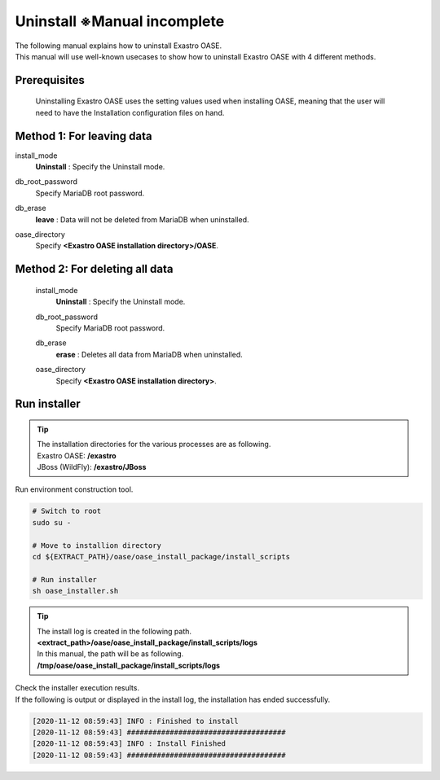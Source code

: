 =========================
Uninstall ※Manual incomplete
=========================

| The following manual explains how to uninstall Exastro OASE.
| This manual will use well-known usecases to show how to uninstall Exastro OASE with 4 different methods.


Prerequisites
========

 Uninstalling Exastro OASE uses the setting values used when installing OASE, meaning that the user will need to have the Installation configuration files on hand.


Method 1: For leaving data
============================

install_mode
  | **Uninstall** : Specify the Uninstall mode.

db_root_password
  | Specify MariaDB root password.

db_erase
  | **leave** : Data will not be deleted from MariaDB when uninstalled.

oase_directory
  | Specify **<Exastro OASE installation directory>/OASE**. 


Method 2: For deleting all data
============================

 install_mode
  | **Uninstall** : Specify the Uninstall mode.

 db_root_password
  | Specify MariaDB root password.

 db_erase
  | **erase** : Deletes all data from MariaDB when uninstalled.

 oase_directory
  | Specify **<Exastro OASE installation directory>**. 


Run installer
================

.. tip::
   | The installation directories for the various processes are as following.
   | Exastro OASE: **/exastro**
   | JBoss (WildFly): **/exastro/JBoss**

| Run environment construction tool.

.. code-block:: bash
   
   # Switch to root
   sudo su -
   
   # Move to installion directory
   cd ${EXTRACT_PATH}/oase/oase_install_package/install_scripts

   # Run installer
   sh oase_installer.sh

.. tip::
   | The install log is created in the following path.
   | **<extract_path>/oase/oase_install_package/install_scripts/logs**
   | In this manual, the path will be as following.
   | **/tmp/oase/oase_install_package/install_scripts/logs**


| Check the installer execution results.
| If the following is output or displayed in the install log, the installation has ended successfully.

.. code-block:: text

   [2020-11-12 08:59:43] INFO : Finished to install
   [2020-11-12 08:59:43] #####################################
   [2020-11-12 08:59:43] INFO : Install Finished
   [2020-11-12 08:59:43] #####################################
